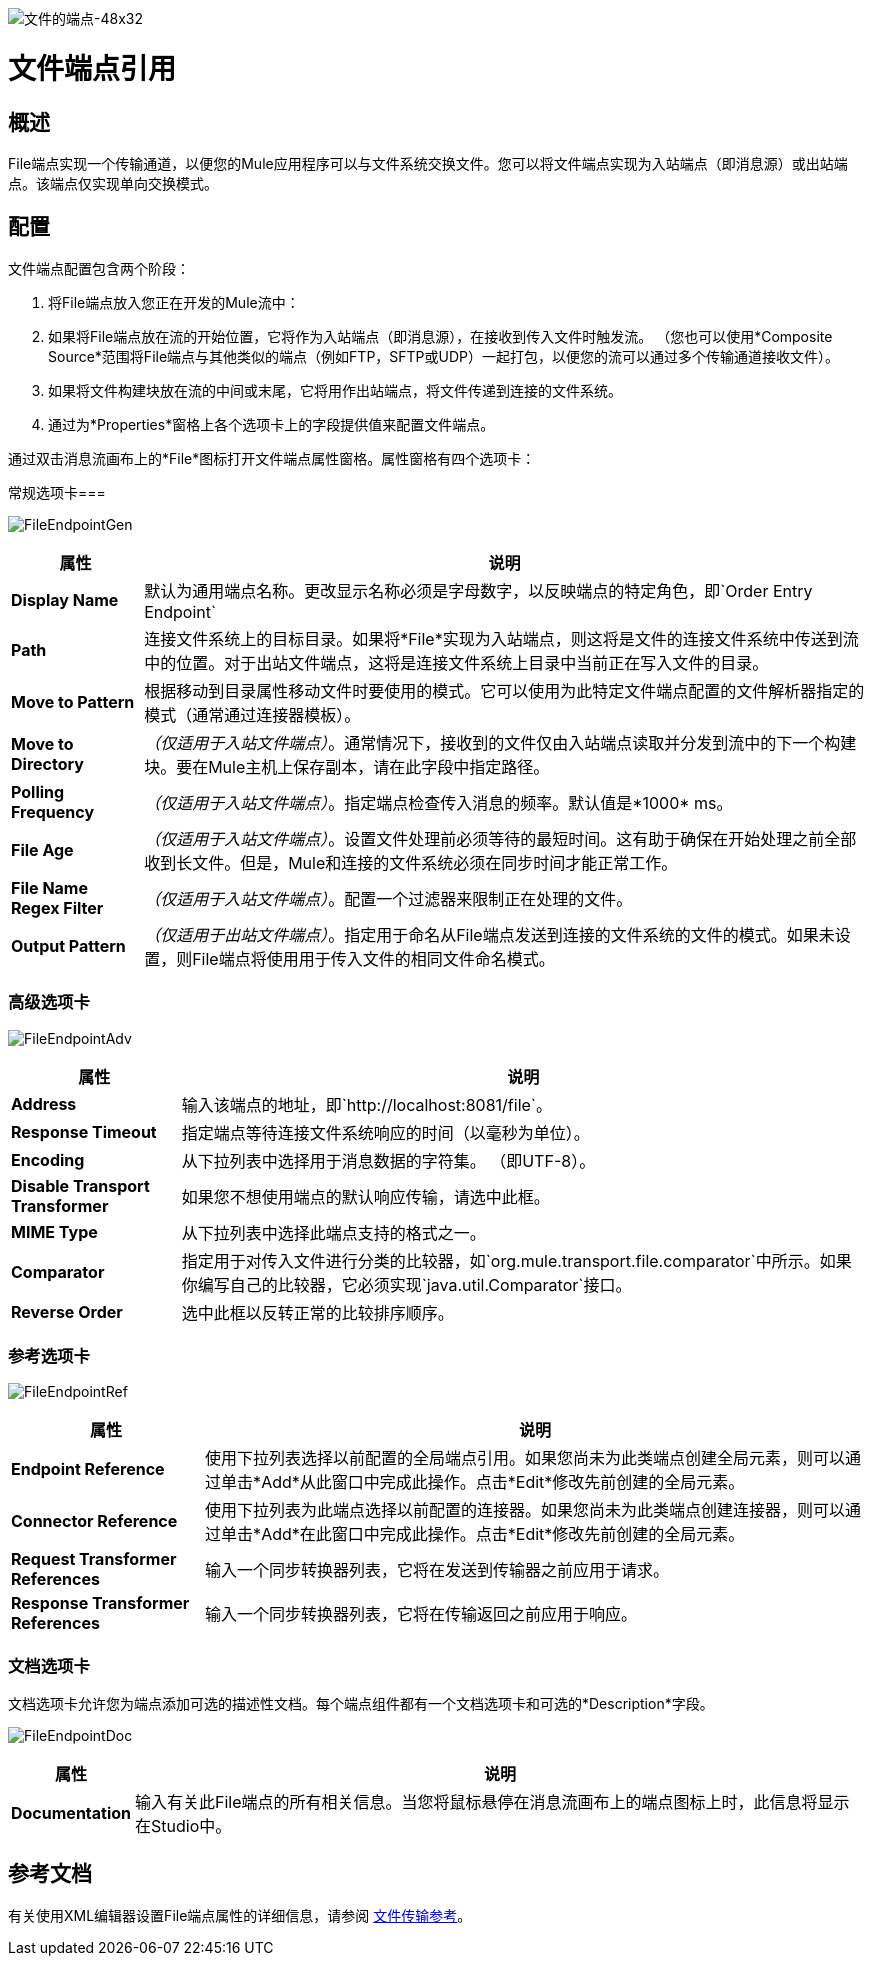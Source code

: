 image:File-Endpoint-48x32.png[文件的端点-48x32]

= 文件端点引用

== 概述

File端点实现一个传输通道，以便您的Mule应用程序可以与文件系统交换文件。您可以将文件端点实现为入站端点（即消息源）或出站端点。该端点仅实现单向交换模式。

== 配置

文件端点配置包含两个阶段：

. 将File端点放入您正在开发的Mule流中：
. 如果将File端点放在流的开始位置，它将作为入站端点（即消息源），在接收到传入文件时触发流。 （您也可以使用*Composite Source*范围将File端点与其他类似的端点（例如FTP，SFTP或UDP）一起打包，以便您的流可以通过多个传输通道接收文件）。
. 如果将文件构建块放在流的中间或末尾，它将用作出站端点，将文件传递到连接的文件系统。
. 通过为*Properties*窗格上各个选项卡上的字段提供值来配置文件端点。

通过双击消息流画布上的*File*图标打开文件端点属性窗格。属性窗格有四个选项卡：

常规选项卡=== 

image:FileEndpointGen.png[FileEndpointGen]

[%header%autowidth.spread]
|===
|属性 |说明
| *Display Name*  |默认为通用端点名称。更改显示名称必须是字母数字，以反映端点的特定角色，即`Order Entry Endpoint`
| *Path*  |连接文件系统上的目标目录。如果将*File*实现为入站端点，则这将是文件的连接文件系统中传送到流中的位置。对于出站文件端点，这将是连接文件系统上目录中当前正在写入文件的目录。
| *Move to Pattern*  |根据移动到目录属性移动文件时要使用的模式。它可以使用为此特定文件端点配置的文件解析器指定的模式（通常通过连接器模板）。
| *Move to Directory*  | _（仅适用于入站文件端点）_。通常情况下，接收到的文件仅由入站端点读取并分发到流中的下一个构建块。要在Mule主机上保存副本，请在此字段中指定路径。
| *Polling Frequency*  | _（仅适用于入站文件端点）_。指定端点检查传入消息的频率。默认值是*1000* ms。
| *File Age*  | _（仅适用于入站文件端点）_。设置文件处理前必须等待的最短时间。这有助于确保在开始处理之前全部收到长文件。但是，Mule和连接的文件系统必须在同步时间才能正常工作。
| *File Name Regex Filter*  | _（仅适用于入站文件端点）_。配置一个过滤器来限制正在处理的文件。
| *Output Pattern*  | _（仅适用于出站文件端点）_。指定用于命名从File端点发送到连接的文件系统的文件的模式。如果未设置，则File端点将使用用于传入文件的相同文件命名模式。
|===

=== 高级选项卡

image:FileEndpointAdv.png[FileEndpointAdv]

[%header%autowidth.spread]
|===
|属性 |说明
| *Address*  |输入该端点的地址，即`http://localhost:8081/file`。
| *Response Timeout*  |指定端点等待连接文件系统响应的时间（以毫秒为单位）。
| *Encoding*  |从下拉列表中选择用于消息数据的字符集。 （即UTF-8）。
| *Disable Transport Transformer*  |如果您不想使用端点的默认响应传输，请选中此框。
| *MIME Type*  |从下拉列表中选择此端点支持的格式之一。
| *Comparator*  |指定用于对传入文件进行分类的比较器，如`org.mule.transport.file.comparator`中所示。如果你编写自己的比较器，它必须实现`java.util.Comparator`接口。
| *Reverse Order*  |选中此框以反转正常的比较排序顺序。
|===

=== 参考选项卡

image:FileEndpointRef.png[FileEndpointRef]

[%header%autowidth.spread]
|===
|属性 |说明
| *Endpoint Reference*  |使用下拉列表选择以前配置的全局端点引用。如果您尚未为此类端点创建全局元素，则可以通过单击*Add*从此窗口中完成此操作。点击*Edit*修改先前创建的全局元素。
| *Connector Reference*  |使用下拉列表为此端点选择以前配置的连接器。如果您尚未为此类端点创建连接器，则可以通过单击*Add*在此窗口中完成此操作。点击*Edit*修改先前创建的全局元素。
| *Request Transformer References*  |输入一个同步转换器列表，它将在发送到传输器之前应用于请求。
| *Response Transformer References*  |输入一个同步转换器列表，它将在传输返回之前应用于响应。
|===

=== 文档选项卡

文档选项卡允许您为端点添加可选的描述性文档。每个端点组件都有一个文档选项卡和可选的*Description*字段。

image:FileEndpointDoc.png[FileEndpointDoc]

[%header%autowidth.spread]
|===
|属性 |说明
| *Documentation*  |输入有关此File端点的所有相关信息。当您将鼠标悬停在消息流画布上的端点图标上时，此信息将显示在Studio中。
|===

== 参考文档

有关使用XML编辑器设置File端点属性的详细信息，请参阅 link:/mule-user-guide/v/3.2/file-transport-reference[文件传输参考]。
